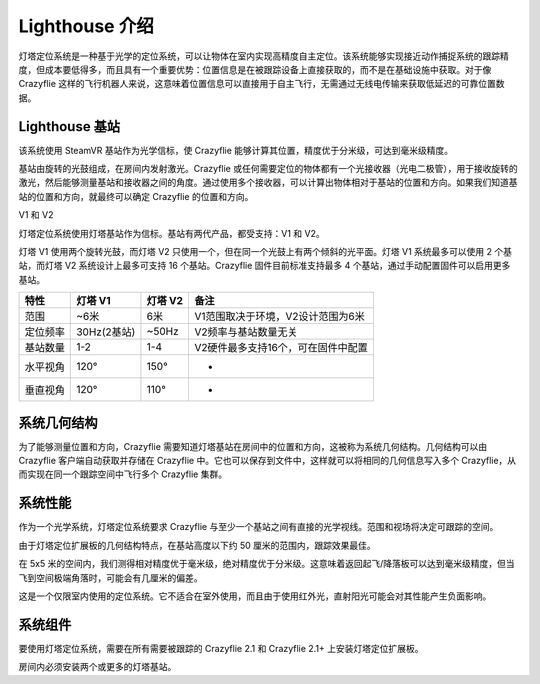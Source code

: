 Lighthouse 介绍
===============

灯塔定位系统是一种基于光学的定位系统，可以让物体在室内实现高精度自主定位。该系统能够实现接近动作捕捉系统的跟踪精度，但成本要低得多，而且具有一个重要优势：位置信息是在被跟踪设备上直接获取的，而不是在基础设施中获取。对于像 Crazyflie 这样的飞行机器人来说，这意味着位置信息可以直接用于自主飞行，无需通过无线电传输来获取低延迟的可靠位置数据。

.. figure:: ../../../_static/images/documentation/overview/lighthouse.png
   :align: center
   :alt: lighthouse 定位系统
   :figclass: align-center


Lighthouse 基站
----------------

该系统使用 SteamVR 基站作为光学信标，使 Crazyflie 能够计算其位置，精度优于分米级，可达到毫米级精度。

基站由旋转的光鼓组成，在房间内发射激光。Crazyflie 或任何需要定位的物体都有一个光接收器（光电二极管），用于接收旋转的激光，然后能够测量基站和接收器之间的角度。通过使用多个接收器，可以计算出物体相对于基站的位置和方向。如果我们知道基站的位置和方向，就最终可以确定 Crazyflie 的位置和方向。

V1 和 V2

灯塔定位系统使用灯塔基站作为信标。基站有两代产品，都受支持：V1 和 V2。

灯塔 V1 使用两个旋转光鼓，而灯塔 V2 只使用一个，但在同一个光鼓上有两个倾斜的光平面。灯塔 V1 系统最多可以使用 2 个基站，而灯塔 V2 系统设计上最多可支持 16 个基站。Crazyflie 固件目前标准支持最多 4 个基站，通过手动配置固件可以启用更多基站。

========  ===========  ===========  ================================
特性      灯塔 V1      灯塔 V2      备注
========  ===========  ===========  ================================
范围        ~6米        6米          V1范围取决于环境，V2设计范围为6米
定位频率  30Hz(2基站)  ~50Hz        V2频率与基站数量无关
基站数量   1-2         1-4          V2硬件最多支持16个，可在固件中配置
水平视角   120°        150°         -
垂直视角   120°        110°         -
========  ===========  ===========  ================================

.. raw:: html

   <div style="text-align: center">
      <video width="100%" height="auto" controls autoplay muted loop>
         <source src="../../../_static/videos/lh2_sweeps.mp4" type="video/mp4">
         Your browser does not support the video tag.
      </video>
   </div>
   
系统几何结构
----------------

为了能够测量位置和方向，Crazyflie 需要知道灯塔基站在房间中的位置和方向，这被称为系统几何结构。几何结构可以由 Crazyflie 客户端自动获取并存储在 Crazyflie 中。它也可以保存到文件中，这样就可以将相同的几何信息写入多个 Crazyflie，从而实现在同一个跟踪空间中飞行多个 Crazyflie 集群。

.. figure:: ../../../_static/images/documentation/overview/bs-geometry.png

   :align: center
   :alt: lighthouse 定位系统
   :figclass: align-center

系统性能
----------------
作为一个光学系统，灯塔定位系统要求 Crazyflie 与至少一个基站之间有直接的光学视线。范围和视场将决定可跟踪的空间。

由于灯塔定位扩展板的几何结构特点，在基站高度以下约 50 厘米的范围内，跟踪效果最佳。

在 5x5 米的空间内，我们测得相对精度优于毫米级，绝对精度优于分米级。这意味着返回起飞/降落板可以达到毫米级精度，但当飞到空间极端角落时，可能会有几厘米的偏差。

这是一个仅限室内使用的定位系统。它不适合在室外使用，而且由于使用红外光，直射阳光可能会对其性能产生负面影响。

系统组件
----------------
要使用灯塔定位系统，需要在所有需要被跟踪的 Crazyflie 2.1 和 Crazyflie 2.1+ 上安装灯塔定位扩展板。

房间内必须安装两个或更多的灯塔基站。
